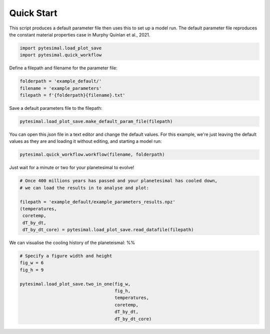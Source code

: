 
.. DO NOT EDIT.
.. THIS FILE WAS AUTOMATICALLY GENERATED BY SPHINX-GALLERY.
.. TO MAKE CHANGES, EDIT THE SOURCE PYTHON FILE:
.. "examples/quick_start.py"
.. LINE NUMBERS ARE GIVEN BELOW.

.. only:: html

    .. note::
        :class: sphx-glr-download-link-note

        Click :ref:`here <sphx_glr_download_examples_quick_start.py>`
        to download the full example code

.. rst-class:: sphx-glr-example-title

.. _sphx_glr_examples_quick_start.py:


Quick Start
===========

This script produces a default parameter file then uses this to set up a
model run. The default parameter file reproduces the constant material
properties case in Murphy Quinlan et al., 2021.

.. GENERATED FROM PYTHON SOURCE LINES 9-13

.. code-block:: default


    import pytesimal.load_plot_save
    import pytesimal.quick_workflow








.. GENERATED FROM PYTHON SOURCE LINES 14-15

Define a filepath and filename for the parameter file:

.. GENERATED FROM PYTHON SOURCE LINES 15-20

.. code-block:: default


    folderpath = 'example_default/'
    filename = 'example_parameters'
    filepath = f'{folderpath}{filename}.txt'








.. GENERATED FROM PYTHON SOURCE LINES 21-22

Save a default parameters file to the filepath:

.. GENERATED FROM PYTHON SOURCE LINES 22-25

.. code-block:: default


    pytesimal.load_plot_save.make_default_param_file(filepath)








.. GENERATED FROM PYTHON SOURCE LINES 26-29

You can open this `json` file in a text editor and change the default values.
For this example, we're just leaving the default values as they are and
loading it without editing, and starting a model run:

.. GENERATED FROM PYTHON SOURCE LINES 29-32

.. code-block:: default


    pytesimal.quick_workflow.workflow(filename, folderpath)








.. GENERATED FROM PYTHON SOURCE LINES 33-34

Just wait for a minute or two for your planetesimal to evolve!

.. GENERATED FROM PYTHON SOURCE LINES 34-44

.. code-block:: default


    # Once 400 millions years has passed and your planetesimal has cooled down,
    # we can load the results in to analyse and plot:

    filepath = 'example_default/example_parameters_results.npz'
    (temperatures,
     coretemp,
     dT_by_dt,
     dT_by_dt_core) = pytesimal.load_plot_save.read_datafile(filepath)








.. GENERATED FROM PYTHON SOURCE LINES 45-47

We can visualise the cooling history of the planeteismal:
%%

.. GENERATED FROM PYTHON SOURCE LINES 47-58

.. code-block:: default


    # Specify a figure width and height
    fig_w = 6
    fig_h = 9

    pytesimal.load_plot_save.two_in_one(fig_w,
                                        fig_h,
                                        temperatures,
                                        coretemp,
                                        dT_by_dt,
                                        dT_by_dt_core)



.. image:: /examples/images/sphx_glr_quick_start_001.png
    :alt: (a) Planetesimal temperatures through time, (b) Planetesimal cooling rates through time
    :class: sphx-glr-single-img






.. rst-class:: sphx-glr-timing

   **Total running time of the script:** ( 1 minutes  53.677 seconds)


.. _sphx_glr_download_examples_quick_start.py:


.. only :: html

 .. container:: sphx-glr-footer
    :class: sphx-glr-footer-example



  .. container:: sphx-glr-download sphx-glr-download-python

     :download:`Download Python source code: quick_start.py <quick_start.py>`



  .. container:: sphx-glr-download sphx-glr-download-jupyter

     :download:`Download Jupyter notebook: quick_start.ipynb <quick_start.ipynb>`


.. only:: html

 .. rst-class:: sphx-glr-signature

    `Gallery generated by Sphinx-Gallery <https://sphinx-gallery.github.io>`_
